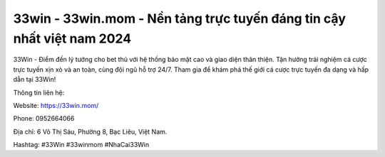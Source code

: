 33win - 33win.mom - Nền tảng trực tuyến đáng tin cậy nhất việt nam 2024
===================================

33Win - Điểm đến lý tưởng cho bet thủ với hệ thống bảo mật cao và giao diện thân thiện. Tận hưởng trải nghiệm cá cược trực tuyến xịn xò và an toàn, cùng đội ngũ hỗ trợ 24/7. Tham gia để khám phá thế giới cá cược trực tuyến đa dạng và hấp dẫn tại 33Win! 

Thông tin liên hệ: 

Website: https://33win.mom/

Phone: 0952664066 

Địa chỉ: 6 Võ Thị Sáu, Phường 8, Bạc Liêu, Việt Nam. 

Hashtag: #33Win #33winmom #NhaCai33Win
